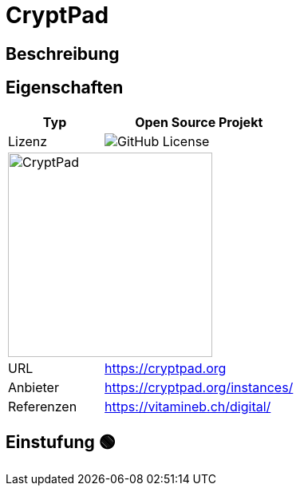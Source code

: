 = CryptPad

== Beschreibung


== Eigenschaften

[%header%footer,cols="1,2a"]
|===
| Typ
| Open Source Projekt

| Lizenz
| image:https://img.shields.io/github/license/cryptpad/cryptpad[GitHub License]

2+^| image:https://cryptpad.org/images/CryptPad_logo_text.svg[CryptPad,256]


| URL 
| https://cryptpad.org

| Anbieter 
| https://cryptpad.org/instances/

| Referenzen
| https://vitamineb.ch/digital/
|===

== Einstufung 🟢